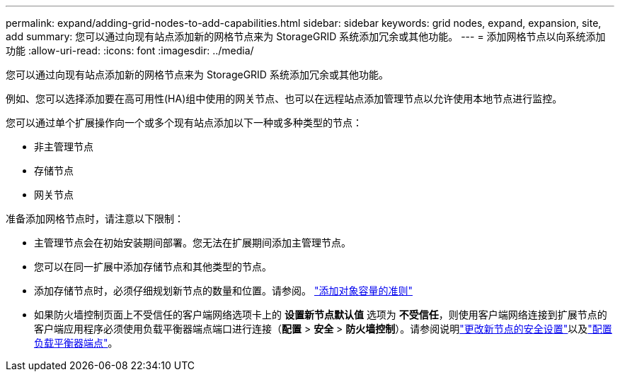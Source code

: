 ---
permalink: expand/adding-grid-nodes-to-add-capabilities.html 
sidebar: sidebar 
keywords: grid nodes, expand, expansion, site, add 
summary: 您可以通过向现有站点添加新的网格节点来为 StorageGRID 系统添加冗余或其他功能。 
---
= 添加网格节点以向系统添加功能
:allow-uri-read: 
:icons: font
:imagesdir: ../media/


[role="lead"]
您可以通过向现有站点添加新的网格节点来为 StorageGRID 系统添加冗余或其他功能。

例如、您可以选择添加要在高可用性(HA)组中使用的网关节点、也可以在远程站点添加管理节点以允许使用本地节点进行监控。

您可以通过单个扩展操作向一个或多个现有站点添加以下一种或多种类型的节点：

* 非主管理节点
* 存储节点
* 网关节点


准备添加网格节点时，请注意以下限制：

* 主管理节点会在初始安装期间部署。您无法在扩展期间添加主管理节点。
* 您可以在同一扩展中添加存储节点和其他类型的节点。
* 添加存储节点时，必须仔细规划新节点的数量和位置。请参阅。 link:../expand/guidelines-for-adding-object-capacity.html["添加对象容量的准则"]
* 如果防火墙控制页面上不受信任的客户端网络选项卡上的 *设置新节点默认值* 选项为 *不受信任*，则使用客户端网络连接到扩展节点的客户端应用程序必须使用负载平衡器端点端口进行连接（*配置* > *安全* > *防火墙控制*）。请参阅说明link:../admin/configure-firewall-controls.html["更改新节点的安全设置"]以及link:../admin/configuring-load-balancer-endpoints.html["配置负载平衡器端点"]。

